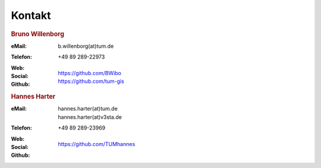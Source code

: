 ###############################################################################
Kontakt
###############################################################################

.. rubric:: Bruno Willenborg

:eMail: | b.willenborg(at)tum.de

:Telefon: +49 89 289-22973

:Web: |tum_bw|

:Social: |linkedin_bw| |orcid_bw| |rg_bw|

:Github: | https://github.com/BWibo
         | https://github.com/tum-gis

.. rubric:: Hannes Harter

:eMail: | hannes.harter(at)tum.de
        | hannes.harter(at)v3sta.de

:Telefon: +49 89 289-23969

:Web: |tum_hh|

:Social: |linkedin_hh| |rg_hh|

:Github: | https://github.com/TUMhannes

.. Images ---------------------------------------------------------------------

.. |linkedin_bw| image:: img/icon/linkedin.png
  :width: 25 px
  :align: middle
  :target: https://www.linkedin.com/in/bruno-willenborg-781227149/

.. |orcid_bw| image:: img/icon/orcid.png
  :width: 25 px
  :align: middle
  :target: https://orcid.org/0000-0001-7121-5525

.. |linkedin_hh| image:: img/icon/linkedin.png
  :width: 25 px
  :align: middle
  :target: https://www.linkedin.com/in/hannes-harter-a5605b165/

.. |tum_bw| image:: img/icon/favicon_tum.svg
  :width: 25 px
  :align: middle
  :target: https://www.asg.ed.tum.de/gis/unser-team/lehrstuhlangehoerige/bruno-willenborg/

.. |tum_hh| image:: img/icon/favicon_tum.svg
  :width: 25 px
  :align: middle
  :target: https://www.cee.ed.tum.de/enpb/team/hannes-harter/

.. |rg_bw| image:: img/icon/researchgate.svg
  :width: 25 px
  :align: middle
  :target: https://www.researchgate.net/profile/Bruno-Willenborg

.. |rg_hh| image:: img/icon/researchgate.svg
  :width: 25 px
  :align: middle
  :target: https://www.researchgate.net/profile/Hannes-Harter
